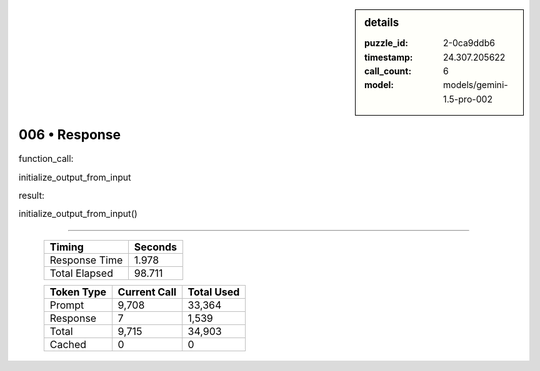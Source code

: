 .. sidebar:: details

   :puzzle_id: 2-0ca9ddb6
   :timestamp: 24.307.205622
   :call_count: 6
   :model: models/gemini-1.5-pro-002

006 • Response
==============


function_call:



initialize_output_from_input



result:



initialize_output_from_input()



.. seealso::

   - :doc:`006-history`
   - :doc:`006-prompt`



====

   +----------------+--------------+
   | Timing         |      Seconds |
   +================+==============+
   | Response Time  |        1.978 |
   +----------------+--------------+
   | Total Elapsed  |       98.711 |
   +----------------+--------------+



   +----------------+--------------+-------------+
   | Token Type     | Current Call |  Total Used |
   +================+==============+=============+
   | Prompt         |        9,708 |      33,364 |
   +----------------+--------------+-------------+
   | Response       |            7 |       1,539 |
   +----------------+--------------+-------------+
   | Total          |        9,715 |      34,903 |
   +----------------+--------------+-------------+
   | Cached         |            0 |           0 |
   +----------------+--------------+-------------+
